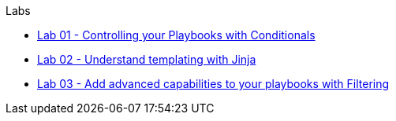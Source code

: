 .Labs
* link:01_conditionals_lab.html[Lab 01 - Controlling your Playbooks with Conditionals]
* link:02_jinja_lab.html[Lab 02 - Understand templating with Jinja]
* link:03_filtering_lab.html[Lab 03 - Add advanced capabilities to your playbooks with Filtering]
//* link:04_vault_lab.html[Lab 04 - Secure sensitive data with Ansible Vault]
//* link:05_containers_lab.html[Lab 05 - Managing Containers With Ansible]
//* link:06_api_lab.html[Lab 04 - Connect your automation with API endpoints]
